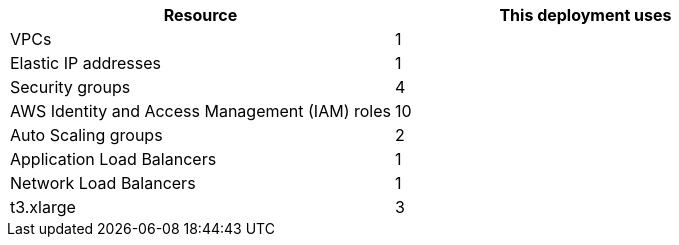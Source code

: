// Replace the <n> in each row to specify the number of resources used in this deployment. Remove the rows for resources that aren’t used.
|===
|Resource |This deployment uses

// Space needed to maintain table headers
|VPCs | 1
|Elastic IP addresses | 1
|Security groups | 4
|AWS Identity and Access Management (IAM) roles | 10
|Auto Scaling groups | 2
|Application Load Balancers | 1
|Network Load Balancers | 1
|t3.xlarge | 3
|===
